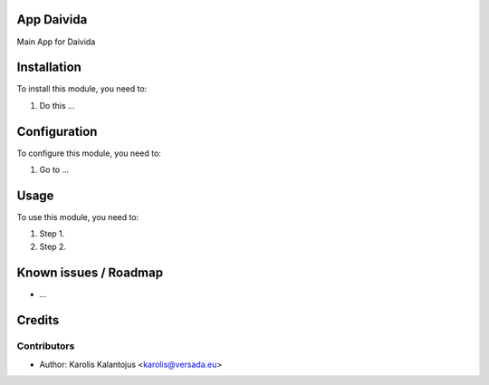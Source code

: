 App Daivida
===========

Main App for Daivida

Installation
============

To install this module, you need to:

#. Do this ...

Configuration
=============

To configure this module, you need to:

#. Go to ...

Usage
=====

To use this module, you need to:

#. Step 1.
#. Step 2.

Known issues / Roadmap
======================

* ...

Credits
=======

Contributors
------------

* Author: Karolis Kalantojus <karolis@versada.eu>
